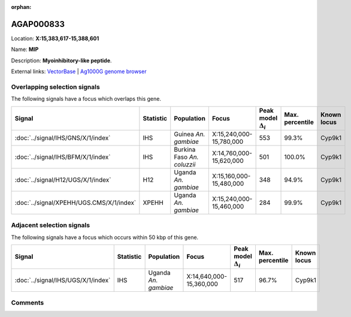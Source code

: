 :orphan:



AGAP000833
==========

Location: **X:15,383,617-15,388,601**

Name: **MIP**

Description: **Myoinhibitory-like peptide**.

External links:
`VectorBase <https://www.vectorbase.org/Anopheles_gambiae/Gene/Summary?g=AGAP000833>`_ |
`Ag1000G genome browser <https://www.malariagen.net/apps/ag1000g/phase1-AR3/index.html?genome_region=X:15383617-15388601#genomebrowser>`_





Overlapping selection signals
-----------------------------

The following signals have a focus which overlaps this gene.

.. cssclass:: table-hover
.. list-table::
    :widths: auto
    :header-rows: 1

    * - Signal
      - Statistic
      - Population
      - Focus
      - Peak model :math:`\Delta_{i}`
      - Max. percentile
      - Known locus
    * - :doc:`../signal/IHS/GNS/X/1/index`
      - IHS
      - Guinea *An. gambiae*
      - X:15,240,000-15,780,000
      - 553
      - 99.3%
      - Cyp9k1
    * - :doc:`../signal/IHS/BFM/X/1/index`
      - IHS
      - Burkina Faso *An. coluzzii*
      - X:14,760,000-15,620,000
      - 501
      - 100.0%
      - Cyp9k1
    * - :doc:`../signal/H12/UGS/X/1/index`
      - H12
      - Uganda *An. gambiae*
      - X:15,160,000-15,480,000
      - 348
      - 94.9%
      - Cyp9k1
    * - :doc:`../signal/XPEHH/UGS.CMS/X/1/index`
      - XPEHH
      - Uganda *An. gambiae*
      - X:15,240,000-15,460,000
      - 284
      - 99.9%
      - Cyp9k1
    




Adjacent selection signals
--------------------------

The following signals have a focus which occurs within 50 kbp of this gene.

.. cssclass:: table-hover
.. list-table::
    :widths: auto
    :header-rows: 1

    * - Signal
      - Statistic
      - Population
      - Focus
      - Peak model :math:`\Delta_{i}`
      - Max. percentile
      - Known locus
    * - :doc:`../signal/IHS/UGS/X/1/index`
      - IHS
      - Uganda *An. gambiae*
      - X:14,640,000-15,360,000
      - 517
      - 96.7%
      - Cyp9k1
    




Comments
--------


.. raw:: html

    <div id="disqus_thread"></div>
    <script>
    
    var disqus_config = function () {
        this.page.identifier = '/gene/AGAP000833';
    };
    
    (function() { // DON'T EDIT BELOW THIS LINE
    var d = document, s = d.createElement('script');
    s.src = 'https://agam-selection-atlas.disqus.com/embed.js';
    s.setAttribute('data-timestamp', +new Date());
    (d.head || d.body).appendChild(s);
    })();
    </script>
    <noscript>Please enable JavaScript to view the <a href="https://disqus.com/?ref_noscript">comments.</a></noscript>


